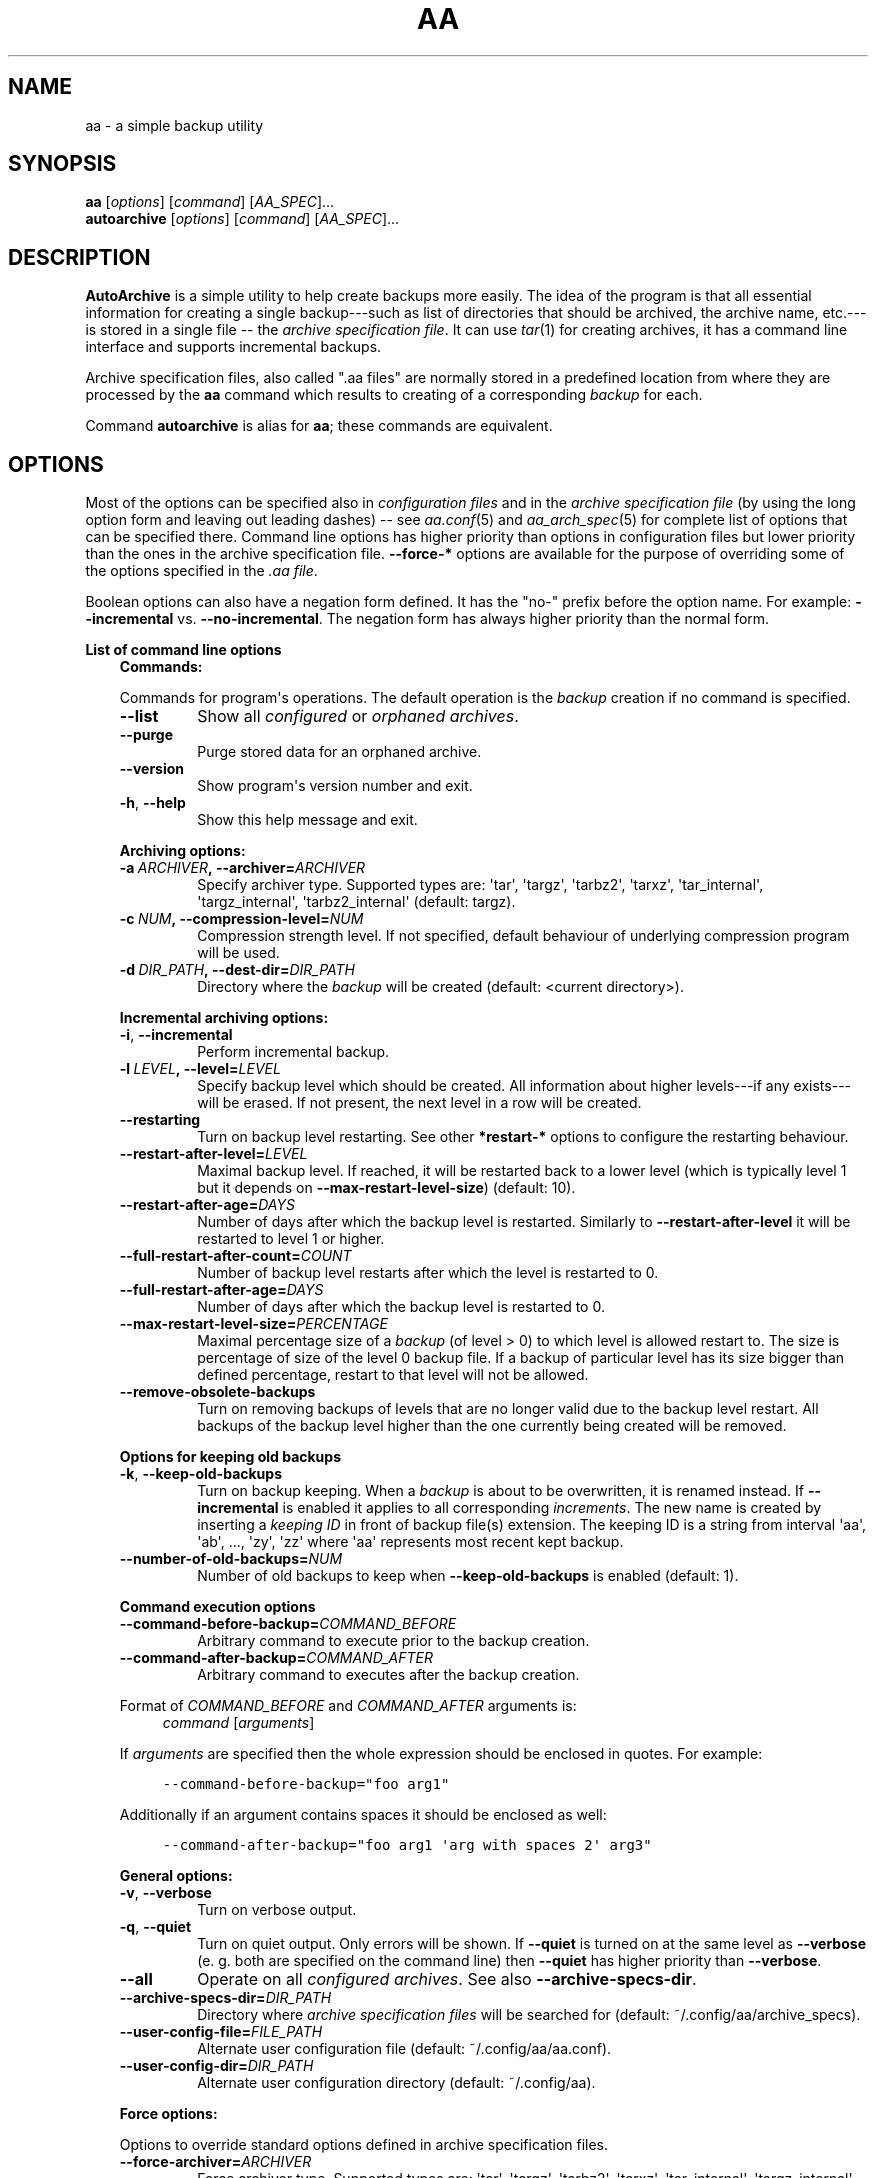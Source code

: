 .\" Man page generated from reStructuredText.
.
.TH "AA" "1" "December 05, 2015" "1.2.1" "AutoArchive"
.SH NAME
aa \- a simple backup utility
.
.nr rst2man-indent-level 0
.
.de1 rstReportMargin
\\$1 \\n[an-margin]
level \\n[rst2man-indent-level]
level margin: \\n[rst2man-indent\\n[rst2man-indent-level]]
-
\\n[rst2man-indent0]
\\n[rst2man-indent1]
\\n[rst2man-indent2]
..
.de1 INDENT
.\" .rstReportMargin pre:
. RS \\$1
. nr rst2man-indent\\n[rst2man-indent-level] \\n[an-margin]
. nr rst2man-indent-level +1
.\" .rstReportMargin post:
..
.de UNINDENT
. RE
.\" indent \\n[an-margin]
.\" old: \\n[rst2man-indent\\n[rst2man-indent-level]]
.nr rst2man-indent-level -1
.\" new: \\n[rst2man-indent\\n[rst2man-indent-level]]
.in \\n[rst2man-indent\\n[rst2man-indent-level]]u
..
.SH SYNOPSIS
.nf
\fBaa\fP [\fIoptions\fP] [\fIcommand\fP] [\fIAA_SPEC\fP]...
\fBautoarchive\fP [\fIoptions\fP] [\fIcommand\fP] [\fIAA_SPEC\fP]...
.fi
.sp
.SH DESCRIPTION
.sp
\fBAutoArchive\fP is a simple utility to help create backups more easily.  The idea of the program is that all essential
information for creating a single backup\-\-\-such as list of directories that should be archived, the archive name,
etc.\-\-\-is stored in a single file \-\- the \fIarchive specification file\fP\&.  It can use \fItar\fP(1) for creating archives, it
has a command line interface and supports incremental backups.
.sp
Archive specification files, also called ".aa files" are normally stored in a predefined location from where they are
processed by the \fBaa\fP command which results to creating of a corresponding \fIbackup\fP for each.
.sp
Command \fBautoarchive\fP is alias for \fBaa\fP; these commands are equivalent.
.SH OPTIONS
.sp
Most of the options can be specified also in \fIconfiguration files\fP and in the \fIarchive specification file\fP (by using
the long option form and leaving out leading dashes) \-\- see \fIaa.conf\fP(5) and \fIaa_arch_spec\fP(5) for complete list of options that
can be specified there.  Command line options has higher priority than options in configuration files but lower
priority than the ones in the archive specification file.  \fB\-\-force\-*\fP options are available for the purpose of
overriding some of the options specified in the \fI\&.aa file\fP\&.
.sp
Boolean options can also have a negation form defined.  It has the "no\-" prefix before the option name.  For example:
\fB\-\-incremental\fP vs. \fB\-\-no\-incremental\fP\&.  The negation form has always higher priority than the normal form.
.sp
\fBList of command line options\fP
.INDENT 0.0
.INDENT 3.5
\fBCommands:\fP
.sp
Commands for program\(aqs operations.  The default operation is the \fIbackup\fP creation if no command is specified.
.INDENT 0.0
.TP
.B \-\-list
Show all \fIconfigured\fP or \fIorphaned archives\fP\&.
.TP
.B \-\-purge
Purge stored data for an orphaned archive.
.TP
.B \-\-version
Show program\(aqs version number and exit.
.TP
.B \-h\fP,\fB  \-\-help
Show this help message and exit.
.UNINDENT
.sp
\fBArchiving options:\fP
.INDENT 0.0
.TP
.BI \-a \ ARCHIVER\fP,\fB \ \-\-archiver\fB= ARCHIVER
Specify archiver type.  Supported types are: \(aqtar\(aq, \(aqtargz\(aq, \(aqtarbz2\(aq, \(aqtarxz\(aq, \(aqtar_internal\(aq,
\(aqtargz_internal\(aq, \(aqtarbz2_internal\(aq (default: targz).
.TP
.BI \-c \ NUM\fP,\fB \ \-\-compression\-level\fB= NUM
Compression strength level.  If not specified, default behaviour of underlying compression program will be used.
.TP
.BI \-d \ DIR_PATH\fP,\fB \ \-\-dest\-dir\fB= DIR_PATH
Directory where the \fIbackup\fP will be created (default: <current directory>).
.UNINDENT
.sp
\fBIncremental archiving options:\fP
.INDENT 0.0
.TP
.B \-i\fP,\fB  \-\-incremental
Perform incremental backup.
.TP
.BI \-l \ LEVEL\fP,\fB \ \-\-level\fB= LEVEL
Specify backup level which should be created.  All information about higher levels\-\-\-if any exists\-\-\-will be
erased.  If not present, the next level in a row will be created.
.TP
.B \-\-restarting
Turn on backup level restarting.  See other \fB*restart\-*\fP options to configure the restarting behaviour.
.TP
.BI \-\-restart\-after\-level\fB= LEVEL
Maximal backup level.  If reached, it will be restarted back to a lower level (which is typically level 1 but it
depends on \fB\-\-max\-restart\-level\-size\fP) (default: 10).
.TP
.BI \-\-restart\-after\-age\fB= DAYS
Number of days after which the backup level is restarted.  Similarly to \fB\-\-restart\-after\-level\fP it will be
restarted to level 1 or higher.
.TP
.BI \-\-full\-restart\-after\-count\fB= COUNT
Number of backup level restarts after which the level is restarted to 0.
.TP
.BI \-\-full\-restart\-after\-age\fB= DAYS
Number of days after which the backup level is restarted to 0.
.TP
.BI \-\-max\-restart\-level\-size\fB= PERCENTAGE
Maximal percentage size of a \fIbackup\fP (of level > 0) to which level is allowed restart to.  The size is
percentage of size of the level 0 backup file.  If a backup of particular level has its size bigger than
defined percentage, restart to that level will not be allowed.
.TP
.B \-\-remove\-obsolete\-backups
Turn on removing backups of levels that are no longer valid due to the backup level restart.  All backups of
the backup level higher than the one currently being created will be removed.
.UNINDENT
.sp
\fBOptions for keeping old backups\fP
.INDENT 0.0
.TP
.B \-k\fP,\fB  \-\-keep\-old\-backups
Turn on backup keeping.  When a \fIbackup\fP is about to be overwritten, it is renamed instead.  If \fB\-\-incremental\fP
is enabled it applies to all corresponding \fIincrements\fP\&.  The new name is created by inserting a
\fIkeeping ID\fP in front of backup file(s) extension.  The keeping ID is a string from interval \(aqaa\(aq, \(aqab\(aq, ...,
\(aqzy\(aq, \(aqzz\(aq where \(aqaa\(aq represents most recent kept backup.
.TP
.BI \-\-number\-of\-old\-backups\fB= NUM
Number of old backups to keep when \fB\-\-keep\-old\-backups\fP is enabled (default: 1).
.UNINDENT
.sp
\fBCommand execution options\fP
.INDENT 0.0
.TP
.BI \-\-command\-before\-backup\fB= COMMAND_BEFORE
Arbitrary command to execute prior to the backup creation.
.TP
.BI \-\-command\-after\-backup\fB= COMMAND_AFTER
Arbitrary command to executes after the backup creation.
.UNINDENT
.sp
Format of \fICOMMAND_BEFORE\fP and \fICOMMAND_AFTER\fP arguments is:
.INDENT 0.0
.INDENT 3.5
\fIcommand\fP [\fIarguments\fP]
.UNINDENT
.UNINDENT
.sp
If \fIarguments\fP are specified then the whole expression should be enclosed in quotes.  For example:
.INDENT 0.0
.INDENT 3.5
.sp
.nf
.ft C
\-\-command\-before\-backup="foo arg1"
.ft P
.fi
.UNINDENT
.UNINDENT
.sp
Additionally if an argument contains spaces it should be enclosed as well:
.INDENT 0.0
.INDENT 3.5
.sp
.nf
.ft C
\-\-command\-after\-backup="foo arg1 \(aqarg with spaces 2\(aq arg3"
.ft P
.fi
.UNINDENT
.UNINDENT
.sp
\fBGeneral options:\fP
.INDENT 0.0
.TP
.B \-v\fP,\fB  \-\-verbose
Turn on verbose output.
.TP
.B \-q\fP,\fB  \-\-quiet
Turn on quiet output.  Only errors will be shown.  If \fB\-\-quiet\fP is turned on at the same level as
\fB\-\-verbose\fP (e. g. both are specified on the command line) then \fB\-\-quiet\fP has higher priority than
\fB\-\-verbose\fP\&.
.TP
.B \-\-all
Operate on all \fIconfigured archives\fP\&. See also \fB\-\-archive\-specs\-dir\fP\&.
.TP
.BI \-\-archive\-specs\-dir\fB= DIR_PATH
Directory where \fIarchive specification files\fP will be searched for (default:
~/.config/aa/archive_specs).
.TP
.BI \-\-user\-config\-file\fB= FILE_PATH
Alternate user configuration file (default: ~/.config/aa/aa.conf).
.TP
.BI \-\-user\-config\-dir\fB= DIR_PATH
Alternate user configuration directory (default: ~/.config/aa).
.UNINDENT
.sp
\fBForce options:\fP
.sp
Options to override standard options defined in archive specification files.
.INDENT 0.0
.TP
.BI \-\-force\-archiver\fB= ARCHIVER
Force archiver type.  Supported types are: \(aqtar\(aq, \(aqtargz\(aq, \(aqtarbz2\(aq, \(aqtarxz\(aq, \(aqtar_internal\(aq,
\(aqtargz_internal\(aq, \(aqtarbz2_internal\(aq.
.TP
.B \-\-force\-incremental
Force incremental backup.
.TP
.B \-\-force\-restarting
Force backup level restarting.
.TP
.BI \-\-force\-compression\-level\fB= NUM
Force compression strength level.
.TP
.BI \-\-force\-dest\-dir\fB= DIR_PATH
Force the directory where the backup will be created.
.UNINDENT
.sp
\fBNegation options:\fP
.sp
Negative variants of standard boolean options.
.INDENT 0.0
.TP
.B \-\-no\-incremental
Disable incremental backup.
.TP
.B \-\-no\-restarting
Turn off backup level restarting.
.TP
.B \-\-no\-keep\-old\-backups
Turn off backup keeping.
.TP
.B \-\-no\-all
Do not operate on all \fIconfigured archives\fP\&.
.UNINDENT
.UNINDENT
.UNINDENT
.sp
\fIAA_SPEC\fP is the \fIarchive specification file argument\fP\&.  It determines the \fIarchive specification file\fP that shall be
processed.  None, single or multiple \fIAA_SPEC\fP arguments are allowed.  If option \fB\-\-all\fP or command \fB\-\-list\fP is
specified then no \fIAA_SPEC\fP argument is required.  Otherwise at least single \fIAA_SPEC\fP argument is required.  If it
contains the ".aa" extension then it is taken as the path to an archive specification file.  Otherwise, if specified
without the extension, the corresponding \fI\&.aa file\fP is searched in the \fIarchive specifications directory\fP\&.
.SH EXIT CODES
.sp
AutoArchive can return following exit codes:
.INDENT 0.0
.INDENT 3.5
.INDENT 0.0
.IP \(bu 2
0: The operation finished successfully.
.IP \(bu 2
1: The operation finished with minor (warnings) or major (errors) issues.
.UNINDENT
.UNINDENT
.UNINDENT
.SH FILES
.INDENT 0.0
.TP
.B \fI~/.config/aa/aa.conf\fP
User configuration file.  See \fIaa.conf\fP(5) for its description.
.TP
.B \fI~/.config/aa/archive_specs/\fP
Default directory that contains \fIarchive specification files\fP\&.  See \fIaa_arch_spec\fP(5) for
description of the \fI\&.aa file\fP format.
.TP
.B \fI~/.config/aa/snapshots/*.snar\fP
Files that stores information about incremental backup.  They are created by \fBGNU tar\fP archiver.
.TP
.B \fI~/.config/aa/storage/*.realm\fP
Application internal persistent storage.  It stores various data needed to be preserved between program runs.  For
example: last backup level restart, number of backup level restart, etc.
.TP
.B \fI/etc/aa/aa.conf\fP
System configuration file.  See \fIaa.conf\fP(5) for its description.
.UNINDENT
.SH EXAMPLES
.sp
Let\(aqs make a \fIbackup\fP of configuration files of all users except the user "foo".  Let\(aqs assume that our system has
unix\-like style of home directories (directory "/home" contains directories of all users; configuration files begins
with dot).  Name of this backup will be "user\-configs".
.sp
First, we need to create the file "user\-configs.aa" under the "~/.config/aa/archive_specs/" directory \- this is the
\fIarchive specification file\fP\&.  The file doesn\(aqt need to have the same name as the \fIbackup\fP\&.  If it does however, the
option \fBname\fP can be left out (in this example we specified it anyway, even it is not needed).
.sp
In the \fBpath\fP variable we specify the archive root which is the \fBthe base directory which content we want to
backup\fP\&.
.sp
Variables \fBinclude\-files\fP and \fBexclude\-files\fP contains list of files and directories that we want to be included or
excluded respectively.  In this example we specify \fB*/.*\fP pattern because we want to include home directories of all
users (such as /home/\fBbob\fP, /home/\fBjoe\fP, etc.), what the first \fB*\fP is for.  And from within those user home
directories we want to include everything that begins with \fB\&.\fP (for example /home/bob/\fB\&.bashrc\fP), what the \fB\&.*\fP
pattern is for.  Paths specified in these variables are relative to \fBpath\fP\&.
.sp
Although, yet we do not want to include \fIall\fP user home directories as we specified in \fBinclude\-files\fP\&.  Those
directories that should not be included we put in \fBexclude\-files\fP ("foo" in this example, which makes /home/foo
excluded).  If we would not want to exclude any file then the corresponding variable would be specified as
\fBexclude\-files =\fP\&.
.sp
Content of the "user\-configs.aa" file:
.INDENT 0.0
.INDENT 3.5
.sp
.nf
.ft C
# \-\-\-\-\-\- begin of user\-configs.aa \-\-\-\-\-\-
# AutoArchive\(aqs archive specification file for users configuration files
[Content]
name = user\-configs
path = /home
include\-files = */.*
exclude\-files = foo

[Archive]
dest\-dir = /mnt/backup
# \-\-\-\-\-\- end of user\-configs.aa \-\-\-\-\-\-
.ft P
.fi
.UNINDENT
.UNINDENT
.sp
Once we configured the \fIarchive\fP we can create the \fIbackup\fP easily with command:
.INDENT 0.0
.INDENT 3.5
.sp
.nf
.ft C
aa user\-configs
.ft P
.fi
.UNINDENT
.UNINDENT
.sp
and in the "/mnt/backup" directory the file "user\-configs.tar.gz" will be created.
.sp
Given the "user\-configs.aa" example file above, the command:
.INDENT 0.0
.INDENT 3.5
.sp
.nf
.ft C
aa \-i user\-configs
.ft P
.fi
.UNINDENT
.UNINDENT
.sp
will create \fBlevel 0\fP incremental backup \-\- "user\-configs.tar.gz" which is essentially the same as a
non\-incremental backup.  Another execution of the same command will create \fBlevel 1\fP backup named
"user\-configs.1.tar.gz" which contains only a differences from level 0.  Each subsequent call will create a \fBnext
level\fP which will contain only a differences from previous.
.sp
In order to restart to level 0 again, thus create a \fBfresh full backup\fP, the following command can be used:
.INDENT 0.0
.INDENT 3.5
.sp
.nf
.ft C
aa \-i \-l 0 user\-configs
.ft P
.fi
.UNINDENT
.UNINDENT
.sp
Note that you \fBshould remove\fP all previously created "user\-configs" backups with \fIlevel\fP higher than 0
because they are no longer valid in regards to the newly created level 0 backup.  You may pass
\fB\-\-remove\-obsolete\-backups\fP option to the command above and they will be removed automatically.
.SS Backup Keeping
.sp
We assume that all previously created backups were removed in order to demonstrate the backup keeping.
.sp
First we create a standard backup:
.INDENT 0.0
.INDENT 3.5
.sp
.nf
.ft C
aa user\-configs
.ft P
.fi
.UNINDENT
.UNINDENT
.sp
This creates "user\-configs.tar.gz" backup.  Some days later let\(aqs say, we want to create the same backup again.
However we do not want to overwrite the original one.  The option \fB\-k\fP can be used to keep the original backup:
.INDENT 0.0
.INDENT 3.5
.sp
.nf
.ft C
aa \-k user\-configs
.ft P
.fi
.UNINDENT
.UNINDENT
.sp
This will rename the original backup to "user\-configs.\fBaa\fP\&.tar.gz" and create the new one "user\-configs.tar.gz".
If we create the same backup for the third time (still using the \fB\-k\fP) option, "user\-configs.aa.tar.gz" will be
removed, "user\-configs.tar.gz" will be renamed to "user\-configs.aa.tar.gz" and the new "user\-configs.tar.gz" will be
created.  So AutoArchive by default keeps single old backup when \fB\-k\fP options is specified.  To keep more, e.g. four
backups we would specify \fB\-\-number\-of\-old\-backups=4\fP alongside with \fB\-k\fP\&.
.sp
Incremental backups can be kept as well.  Again, we assume that all previously created backups were removed.  Let\(aqs
create a few levels of incremental "user\-configs" archive:
.INDENT 0.0
.INDENT 3.5
.sp
.nf
.ft C
aa \-i \-l 0 user\-configs
aa \-i user\-configs
aa \-i user\-configs
aa \-i user\-configs
.ft P
.fi
.UNINDENT
.UNINDENT
.sp
This will create following files:
.INDENT 0.0
.INDENT 3.5
.sp
.nf
.ft C
user\-configs.tar.gz
user\-configs.1.tar.gz
user\-configs.2.tar.gz
user\-configs.3.tar.gz
.ft P
.fi
.UNINDENT
.UNINDENT
.sp
Then we (manually) restart to level 2 while asking to keep old backups:
.INDENT 0.0
.INDENT 3.5
.sp
.nf
.ft C
aa \-i \-l 2 \-k user\-configs
.ft P
.fi
.UNINDENT
.UNINDENT
.sp
After this command following files will be present:
.INDENT 0.0
.INDENT 3.5
.sp
.nf
.ft C
user\-configs.tar.gz
user\-configs.1.tar.gz
user\-configs.2.tar.gz
user\-configs.2.aa.tar.gz
user\-configs.3.aa.tar.gz
.ft P
.fi
.UNINDENT
.UNINDENT
.sp
Let\(aqs explain what happened.  The original file "user\-configs.2.tar.gz" was going to be overwritten therefore it was
renamed to "user\-configs.2.aa.tar.gz".  As all backup levels higher than the renamed one depends on it they have to be
renamed as well.  In this example "user\-configs.3.tar.gz" depends on "user\-configs.2.tar.gz" therefore it was renamed
to "user\-configs.3.aa.tar.gz".  Finally the new \fIincrement\fP "user\-configs.2.tar.gz" was created.
.SH LICENSE
.sp
This program is free software: you can redistribute it and/or modify it under the terms of the GNU General Public
License version 3 as published by the Free Software Foundation.
.sp
This program is distributed in the hope that it will be useful, but WITHOUT ANY WARRANTY; without even the implied
warranty of MERCHANTABILITY or FITNESS FOR A PARTICULAR PURPOSE.  See the GNU General Public License for more details.
.sp
You should have received a copy of the GNU General Public License along with this program.  If not, see
<\fI\%http://www.gnu.org/licenses/\fP>.
.SH SEE ALSO
.sp
\fIaa.conf\fP(5), \fIaa_arch_spec\fP(5), \fItar\fP(1), \fIgzip\fP(1), \fIbzip2\fP(1), \fIxz\fP(1)
.SH COPYRIGHT
2003 - 2015, Robert Cernansky
.\" Generated by docutils manpage writer.
.
